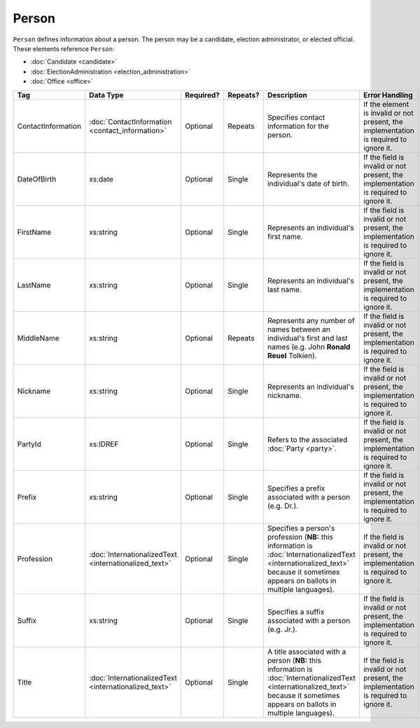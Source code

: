 Person
======

``Person`` defines information about a person. The person may be a candidate, election administrator,
or elected official. These elements reference ``Person``:

* :doc:`Candidate <candidate>`

* :doc:`ElectionAdministration <election_administration>`

* :doc:`Office <office>`

+--------------------+---------------------------+--------------+------------+---------------------------+--------------------------------+
| Tag                | Data Type                 | Required?    | Repeats?   | Description               | Error Handling                 |
|                    |                           |              |            |                           |                                |
+====================+===========================+==============+============+===========================+================================+
| ContactInformation |:doc:`ContactInformation   | Optional     | Repeats    |Specifies contact          |If the element is invalid or not|
|                    |<contact_information>`     |              |            |information for the        |present, the implementation is  |
|                    |                           |              |            |person.                    |required to ignore it.          |
+--------------------+---------------------------+--------------+------------+---------------------------+--------------------------------+
| DateOfBirth        | xs:date                   | Optional     | Single     |Represents the             |If the field is invalid or not  |
|                    |                           |              |            |individual's date of       |present, the implementation is  |
|                    |                           |              |            |birth.                     |required to ignore it.          |
|                    |                           |              |            |                           |                                |
+--------------------+---------------------------+--------------+------------+---------------------------+--------------------------------+
| FirstName          | xs:string                 | Optional     | Single     |Represents an              |If the field is invalid or not  |
|                    |                           |              |            |individual's first name.   |present, the implementation is  |
|                    |                           |              |            |                           |required to ignore it.          |
|                    |                           |              |            |                           |                                |
+--------------------+---------------------------+--------------+------------+---------------------------+--------------------------------+
| LastName           | xs:string                 | Optional     | Single     |Represents an              |If the field is invalid or not  |
|                    |                           |              |            |individual's last name.    |present, the implementation is  |
|                    |                           |              |            |                           |required to ignore it.          |
|                    |                           |              |            |                           |                                |
+--------------------+---------------------------+--------------+------------+---------------------------+--------------------------------+
| MiddleName         | xs:string                 | Optional     | Repeats    |Represents any number of   |If the field is invalid or not  |
|                    |                           |              |            |names between an           |present, the implementation is  |
|                    |                           |              |            |individual's first and     |required to ignore it.          |
|                    |                           |              |            |last names (e.g. John      |                                |
|                    |                           |              |            |**Ronald Reuel**           |                                |
|                    |                           |              |            |Tolkien).                  |                                |
|                    |                           |              |            |                           |                                |
+--------------------+---------------------------+--------------+------------+---------------------------+--------------------------------+
| Nickname           | xs:string                 | Optional     | Single     |Represents an              |If the field is invalid or not  |
|                    |                           |              |            |individual's nickname.     |present, the implementation is  |
|                    |                           |              |            |                           |required to ignore it.          |
|                    |                           |              |            |                           |                                |
+--------------------+---------------------------+--------------+------------+---------------------------+--------------------------------+
| PartyId            | xs:IDREF                  | Optional     | Single     |Refers to the associated   |If the field is invalid or not  |
|                    |                           |              |            |:doc:`Party <party>`.      |present, the implementation is  |
|                    |                           |              |            |                           |required to ignore it.          |
+--------------------+---------------------------+--------------+------------+---------------------------+--------------------------------+
| Prefix             | xs:string                 | Optional     | Single     |Specifies a prefix         |If the field is invalid or not  |
|                    |                           |              |            |associated with a person   |present, the implementation is  |
|                    |                           |              |            |(e.g. Dr.).                |required to ignore it.          |
+--------------------+---------------------------+--------------+------------+---------------------------+--------------------------------+
| Profession         |:doc:`InternationalizedText| Optional     | Single     |Specifies a person's       |If the field is invalid or not  |
|                    |<internationalized_text>`  |              |            |profession (**NB:** this   |present, the implementation is  |
|                    |                           |              |            |information is             |required to ignore it.          |
|                    |                           |              |            |:doc:`InternationalizedText|                                |
|                    |                           |              |            |<internationalized_text>`  |                                |
|                    |                           |              |            |because it sometimes       |                                |
|                    |                           |              |            |appears on ballots in      |                                |
|                    |                           |              |            |multiple languages).       |                                |
+--------------------+---------------------------+--------------+------------+---------------------------+--------------------------------+
| Suffix             | xs:string                 | Optional     | Single     |Specifies a suffix         |If the field is invalid or not  |
|                    |                           |              |            |associated with a person   |present, the implementation is  |
|                    |                           |              |            |(e.g. Jr.).                |required to ignore it.          |
+--------------------+---------------------------+--------------+------------+---------------------------+--------------------------------+
| Title              |:doc:`InternationalizedText| Optional     | Single     |A title associated with a  |If the field is invalid or not  |
|                    |<internationalized_text>`  |              |            |person (**NB:** this       |present, the implementation is  |
|                    |                           |              |            |information is             |required to ignore it.          |
|                    |                           |              |            |:doc:`InternationalizedText|                                |
|                    |                           |              |            |<internationalized_text>`  |                                |
|                    |                           |              |            |because it sometimes       |                                |
|                    |                           |              |            |appears on ballots in      |                                |
|                    |                           |              |            |multiple languages).       |                                |
+--------------------+---------------------------+--------------+------------+---------------------------+--------------------------------+

.. code-block:: xml
   :linenos:

   <Person id="per50001">
      <ContactInformation identifier="ci60002">
        <Email>rwashburne@albemarle.org</Email>
	<Phone>4349724173</Phone>
      </ContactInformation>
      <FirstName>RICHARD</FirstName>
      <LastName>WASHBURNE</LastName>
      <MiddleName>J.</MiddleName>
      <Nickname>JAKE</Nickname>
      <Title>
        <Text language="en">General Registrar Physical</Text>
      </Title>
   </Person>
